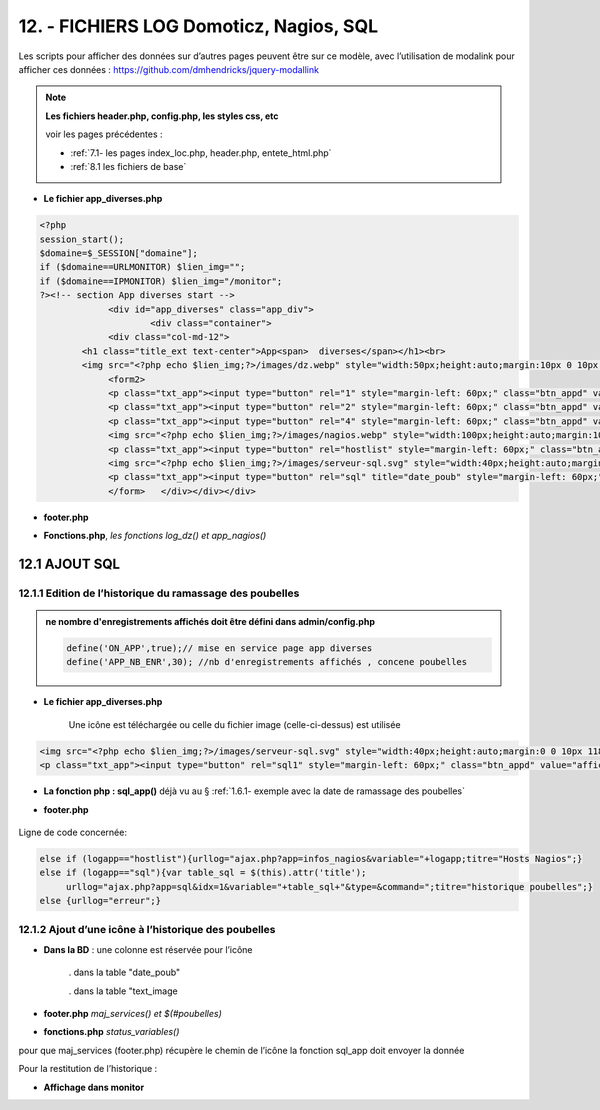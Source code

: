 12. - FICHIERS LOG Domoticz, Nagios, SQL
----------------------------------------

Les scripts pour afficher des données sur d’autres pages peuvent être sur ce modèle, avec l’utilisation de modalink pour afficher ces données : https://github.com/dmhendricks/jquery-modallink

|image679| 

|image680| 

.. note:: 

   **Les fichiers header.php, config.php, les styles css, etc**

   voir les pages précédentes :

   - :ref:`7.1- les pages index_loc.php, header.php, entete_html.php`

   - :ref:`8.1 les fichiers de base`

- **Le fichier app_diverses.php**

.. code-block::

   <?php
   session_start();
   $domaine=$_SESSION["domaine"];
   if ($domaine==URLMONITOR) $lien_img="";
   if ($domaine==IPMONITOR) $lien_img="/monitor";
   ?><!-- section App diverses start -->
		<div id="app_diverses" class="app_div">
			<div class="container">
		<div class="col-md-12">
	   <h1 class="title_ext text-center">App<span>  diverses</span></h1><br>
	   <img src="<?php echo $lien_img;?>/images/dz.webp" style="width:50px;height:auto;margin:10px 0 10px 120px" alt="dz">
		<form2>
		<p class="txt_app"><input type="button" rel="1" style="margin-left: 60px;" class="btn_appd" value="afficher fichier log normal"></p>	
		<p class="txt_app"><input type="button" rel="2" style="margin-left: 60px;" class="btn_appd" value="afficher fichier log statut"></p>
		<p class="txt_app"><input type="button" rel="4" style="margin-left: 60px;" class="btn_appd" value="afficher fichier log erreur"></p>
		<img src="<?php echo $lien_img;?>/images/nagios.webp" style="width:100px;height:auto;margin:10px 0 10px 100px" alt="dz">
		<p class="txt_app"><input type="button" rel="hostlist" style="margin-left: 60px;" class="btn_appd" value="afficher hosts Nagios"></p>
		<img src="<?php echo $lien_img;?>/images/serveur-sql.svg" style="width:40px;height:auto;margin:0 0 10px 118px" alt="dz">
		<p class="txt_app"><input type="button" rel="sql" title="date_poub" style="margin-left: 60px;" class="btn_appd" value="afficher historique poubelles"></p>
		</form>   </div></div></div>

|image682|

- **footer.php**

|image683|

- **Fonctions.php**, *les fonctions log_dz()  et app_nagios()*

|image684|

|image685|

|image686|

12.1 AJOUT SQL
^^^^^^^^^^^^^^
12.1.1 Edition de l’historique du ramassage des poubelles
=========================================================

|image687|

.. admonition:: **ne nombre d'enregistrements affichés doit être défini dans admin/config.php**

   .. code-block::

      define('ON_APP',true);// mise en service page app diverses
      define('APP_NB_ENR',30); //nb d'enregistrements affichés , concene poubelles

|image688|

- **Le fichier app_diverses.php**

   Une icône est téléchargée ou celle du fichier image (celle-ci-dessus) est utilisée

|image689|

.. code-block::

   <img src="<?php echo $lien_img;?>/images/serveur-sql.svg" style="width:40px;height:auto;margin:0 0 10px 118px" alt="dz">
   <p class="txt_app"><input type="button" rel="sql1" style="margin-left: 60px;" class="btn_appd" value="afficher historique poubelles"></p>

- **La fonction php : sql_app()**  déjà vu au §  :ref:`1.6.1- exemple avec la date de ramassage des poubelles`

- **footer.php** 

   |image691|

Ligne de code concernée:

.. code-block::

   else if (logapp=="hostlist"){urllog="ajax.php?app=infos_nagios&variable="+logapp;titre="Hosts Nagios";}
   else if (logapp=="sql"){var table_sql = $(this).attr('title');
	urllog="ajax.php?app=sql&idx=1&variable="+table_sql+"&type=&command=";titre="historique poubelles";}
   else {urllog="erreur";}

12.1.2 Ajout d’une icône à l’historique des poubelles
=====================================================

- **Dans la BD** : une colonne est réservée pour l’icône

   . dans la table "date_poub"

   . dans la table "text_image

|image692|

- **footer.php** *maj_services() et $(#poubelles)*

|image694|

|image695|

- **fonctions.php**  *status_variables()* 

pour que maj_services (footer.php) récupère le chemin de l’icône la fonction sql_app doit envoyer la donnée

|image696|

Pour la restitution de l’historique :

|image697|

- **Affichage dans monitor**

|image698|





.. |image679| image:: ../media/image679.webp
   :width: 639px
.. |image680| image:: ../media/image680.webp
   :width: 533px
.. |image682| image:: ../media/image682.webp
   :width: 535px
.. |image683| image:: ../media/image683.webp
   :width: 567px
.. |image684| image:: ../media/image684.webp
   :width: 650px
.. |image685| image:: ../media/image685.webp
   :width: 585px
.. |image686| image:: ../media/image686.webp
   :width: 532px
.. |image687| image:: ../media/image687.webp
   :width: 411px
.. |image688| image:: ../media/image688.webp
   :width: 465px
.. |image689| image:: ../media/image689.webp
   :width: 601px
.. |image691| image:: ../media/image691.webp
   :width: 700px
.. |image692| image:: ../media/image692.webp
   :width: 500px
.. |image694| image:: ../media/image694.webp
   :width: 700px
.. |image695| image:: ../media/image695.webp
   :width: 650px
.. |image696| image:: ../media/image696.webp
   :width: 537px
.. |image697| image:: ../media/image697.webp
   :width: 517px
.. |image698| image:: ../media/image698.webp
   :width: 439px





